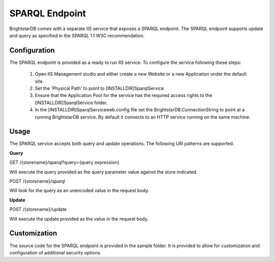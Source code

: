 ﻿.. _SPARQL_Endpoint:

################
 SPARQL Endpoint
################

BrightstarDB comes with a separate IIS service that exposes a SPARQL endpoint. The SPARQL endpoint supports update and query as specified in the SPARQL 1.1 W3C recommendation.




**************
 Configuration
**************


The SPARQL endpoint is provided as a ready to run IIS service. To configure the service following these steps:



  1. Open IIS Management studio and either create a new Website or a new Application under the default site.

  #. Set the 'Physical Path' to point to [INSTALLDIR]\SparqlService

  #. Ensure that the Application Pool for the service has the required access rights to the [INSTALLDIR]\SparqlService folder.

  #. In the [INSTALLDIR]\SparqlService\web.config file set the BrightstarDB.ConnectionString to point at a running BrightstarDB service. By default it connects to an HTTP service running on the same machine.




******
 Usage
******


The SPARQL service accepts both query and update operations. The following URI patterns are supported.



**Query**

GET /{storename}/sparql?query={query expression}



Will execute the query provided as the query parameter value against the store indicated.



POST /{storename}/sparql



Will look for the query as an unencoded value in the request body.



**Update**

POST /{storename}/update



Will execute the update provided as the value in the request body.






**************
 Customization
**************


The source code for the SPARQL endpoint is provided in the sample folder. It is provided to allow for customization and configuration of additional security options. 



